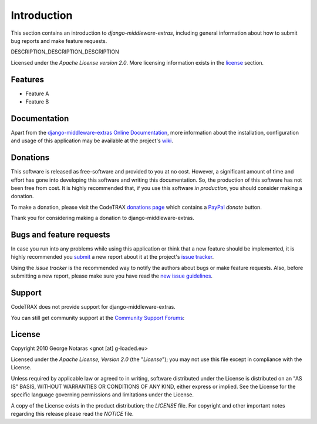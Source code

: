 
============
Introduction
============

This section contains an introduction to *django-middleware-extras*, including general
information about how to submit bug reports and make feature requests.

DESCRIPTION_DESCRIPTION_DESCRIPTION

Licensed under the *Apache License version 2.0*. More licensing information
exists in the license_ section.


Features
========

- Feature A
- Feature B


Documentation
=============

Apart from the `django-middleware-extras Online Documentation`_, more information about the
installation, configuration and usage of this application may be available
at the project's wiki_.

.. _`django-middleware-extras Online Documentation`: http://packages.python.org/django-middleware-extras
.. _wiki: http://www.codetrax.org/projects/django-middleware-extras/wiki


Donations
=========

This software is released as free-software and provided to you at no cost. However,
a significant amount of time and effort has gone into developing this software
and writing this documentation. So, the production of this software has not
been free from cost. It is highly recommended that, if you use this software
*in production*, you should consider making a donation.

To make a donation, please visit the CodeTRAX `donations page`_ which contains
a PayPal_ *donate* button.

Thank you for considering making a donation to django-middleware-extras.

.. _`donations page`: https://source.codetrax.org/donate.html
.. _PayPal: https://www.paypal.com


Bugs and feature requests
=========================

In case you run into any problems while using this application or think that
a new feature should be implemented, it is highly recommended you submit_ a new
report about it at the project's `issue tracker`_.

Using the *issue tracker* is the recommended way to notify the authors about
bugs or make feature requests. Also, before submitting a new report, please
make sure you have read the `new issue guidelines`_.

.. _submit: http://www.codetrax.org/projects/django-middleware-extras/issues/new
.. _`issue tracker`: http://www.codetrax.org/projects/django-middleware-extras/issues
.. _`new issue guidelines`: http://www.codetrax.org/NewIssueGuidelines


Support
=======

CodeTRAX does not provide support for django-middleware-extras.

You can still get community support at the `Community Support Forums`_:

.. _`Community Support Forums`: http://www.codetrax.org/projects/django-middleware-extras/boards


License
=======

Copyright 2010 George Notaras <gnot [at] g-loaded.eu>

Licensed under the *Apache License, Version 2.0* (the "*License*");
you may not use this file except in compliance with the License.

Unless required by applicable law or agreed to in writing, software
distributed under the License is distributed on an "AS IS" BASIS,
WITHOUT WARRANTIES OR CONDITIONS OF ANY KIND, either express or implied.
See the License for the specific language governing permissions and
limitations under the License.

A copy of the License exists in the product distribution; the *LICENSE* file.
For copyright and other important notes regarding this release please read
the *NOTICE* file.
